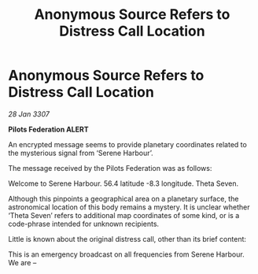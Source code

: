 :PROPERTIES:
:ID:       064fb2c7-164e-4d52-8146-e09eed1012f6
:END:
#+title: Anonymous Source Refers to Distress Call Location
#+filetags: :galnet:

* Anonymous Source Refers to Distress Call Location

/28 Jan 3307/

*Pilots Federation ALERT* 

An encrypted message seems to provide planetary coordinates related to the mysterious signal from ‘Serene Harbour’. 

The message received by the Pilots Federation was as follows: 

Welcome to Serene Harbour. 56.4 latitude -8.3 longitude. Theta Seven. 

Although this pinpoints a geographical area on a planetary surface, the astronomical location of this body remains a mystery. It is unclear whether ‘Theta Seven’ refers to additional map coordinates of some kind, or is a code-phrase intended for unknown recipients. 

Little is known about the original distress call, other than its brief content: 

This is an emergency broadcast on all frequencies from Serene Harbour. We are –
